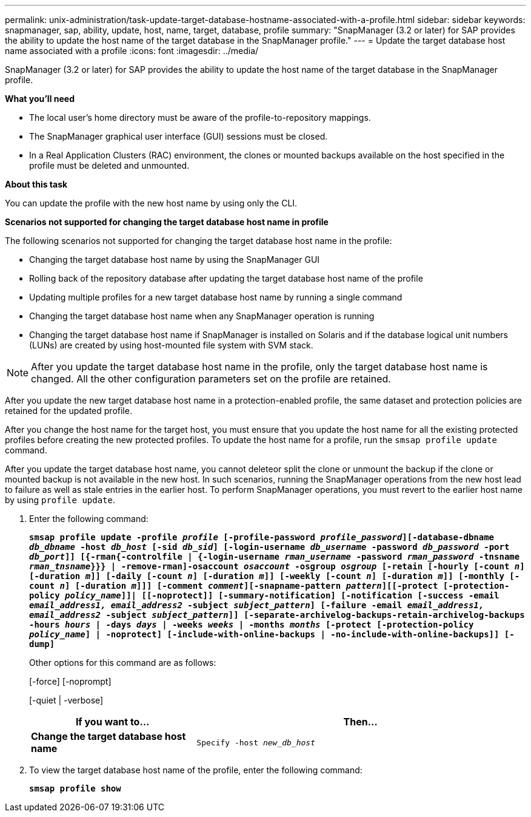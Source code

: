 ---
permalink: unix-administration/task-update-target-database-hostname-associated-with-a-profile.html
sidebar: sidebar
keywords: snapmanager, sap, ability, update, host, name, target, database, profile
summary: "SnapManager (3.2 or later) for SAP provides the ability to update the host name of the target database in the SnapManager profile."
---
= Update the target database host name associated with a profile
:icons: font
:imagesdir: ../media/

[.lead]
SnapManager (3.2 or later) for SAP provides the ability to update the host name of the target database in the SnapManager profile.

*What you'll need*

* The local user's home directory must be aware of the profile-to-repository mappings.
* The SnapManager graphical user interface (GUI) sessions must be closed.
* In a Real Application Clusters (RAC) environment, the clones or mounted backups available on the host specified in the profile must be deleted and unmounted.

*About this task*

You can update the profile with the new host name by using only the CLI.

*Scenarios not supported for changing the target database host name in profile*

The following scenarios not supported for changing the target database host name in the profile:

* Changing the target database host name by using the SnapManager GUI
* Rolling back of the repository database after updating the target database host name of the profile
* Updating multiple profiles for a new target database host name by running a single command
* Changing the target database host name when any SnapManager operation is running
* Changing the target database host name if SnapManager is installed on Solaris and if the database logical unit numbers (LUNs) are created by using host-mounted file system with SVM stack.

NOTE: After you update the target database host name in the profile, only the target database host name is changed. All the other configuration parameters set on the profile are retained.

After you update the new target database host name in a protection-enabled profile, the same dataset and protection policies are retained for the updated profile.

After you change the host name for the target host, you must ensure that you update the host name for all the existing protected profiles before creating the new protected profiles. To update the host name for a profile, run the `smsap profile update` command.

After you update the target database host name, you cannot deleteor split the clone or unmount the backup if the clone or mounted backup is not available in the new host. In such scenarios, running the SnapManager operations from the new host lead to failure as well as stale entries in the earlier host. To perform SnapManager operations, you must revert to the earlier host name by using `profile update`.

. Enter the following command:
+
`*smsap profile update -profile _profile_ [-profile-password _profile_password_][-database-dbname _db_dbname_ -host _db_host_ [-sid _db_sid_] [-login-username _db_username_ -password _db_password_ -port _db_port_]] [{-rman{-controlfile | {-login-username _rman_username_ -password _rman_password_ -tnsname _rman_tnsname_}}} | -remove-rman]-osaccount _osaccount_ -osgroup _osgroup_ [-retain [-hourly [-count _n_] [-duration _m_]] [-daily [-count _n_] [-duration _m_]] [-weekly [-count _n_] [-duration _m_]] [-monthly [-count _n_] [-duration _m_]]] [-comment _comment_][-snapname-pattern _pattern_][[-protect [-protection-policy _policy_name_]]| [[-noprotect]] [-summary-notification] [-notification [-success -email _email_address1, email_address2_ -subject _subject_pattern_] [-failure -email _email_address1, email_address2_ -subject _subject_pattern_]] [-separate-archivelog-backups-retain-archivelog-backups -hours _hours_ | -days _days_ | -weeks _weeks_ | -months _months_ [-protect [-protection-policy _policy_name_] | -noprotect] [-include-with-online-backups | -no-include-with-online-backups]] [-dump]*`
+
Other options for this command are as follows:
+
[-force] [-noprompt]
+
[-quiet | -verbose]
+
[cols="1a,2a" options="header"]
|===
| If you want to...| Then...
a|
*Change the target database host name*
a|
`Specify -host _new_db_host_`
|===

. To view the target database host name of the profile, enter the following command:
+
`*smsap profile show*`
